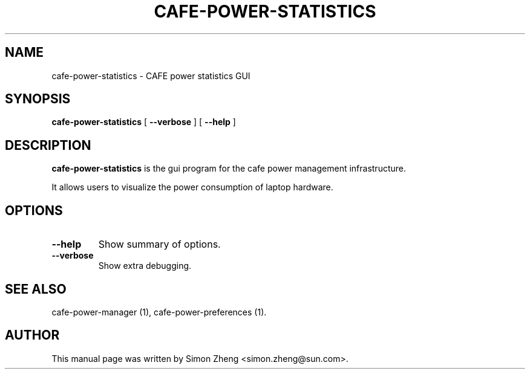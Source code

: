 .TH "CAFE-POWER-STATISTICS" "1" "11 December, 2007" "" ""
.SH NAME
cafe-power-statistics \- CAFE power statistics GUI
.SH SYNOPSIS
\fBcafe-power-statistics\fR [ \fB\-\-verbose\fR ] [ \fB\-\-help\fR ]
.SH "DESCRIPTION"
\fBcafe-power-statistics\fR is the gui program for the cafe power management infrastructure.
.PP
It allows users to visualize the power consumption of laptop hardware.
.SH "OPTIONS"
.TP
\fB\-\-help\fR
Show summary of options.
.TP
\fB\-\-verbose\fR
Show extra debugging.
.SH "SEE ALSO"
.PP
cafe-power-manager (1), cafe-power-preferences (1).
.SH "AUTHOR"
.PP
This manual page was written by Simon Zheng <simon.zheng@sun.com>.
